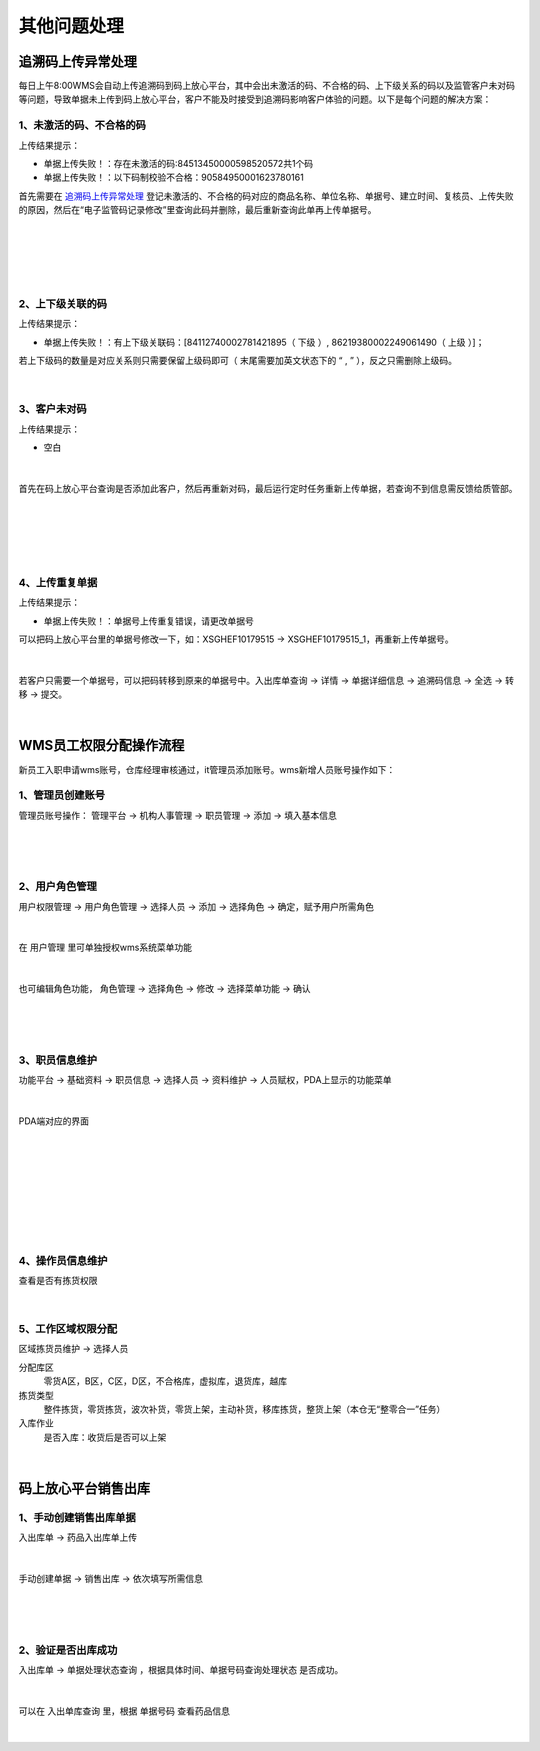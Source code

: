 其他问题处理
================

追溯码上传异常处理
-------------------

每日上午8:00WMS会自动上传追溯码到码上放心平台，其中会出未激活的码、不合格的码、上下级关系的码以及监管客户未对码等问题，导致单据未上传到码上放心平台，客户不能及时接受到追溯码影响客户体验的问题。以下是每个问题的解决方案：

1、未激活的码、不合格的码
^^^^^^^^^^^^^^^^^^^^^^^^^
上传结果提示：

* 单据上传失败！：存在未激活的码:84513450000598520572共1个码
* 单据上传失败！：以下码制校验不合格：90584950001623780161

首先需要在 `追溯码上传异常处理`_ 登记未激活的、不合格的码对应的商品名称、单位名称、单据号、建立时间、复核员、上传失败的原因，然后在“电子监管码记录修改”里查询此码并删除，最后重新查询此单再上传单据号。

.. figure:: _static/images/追溯码上传异常处理.png
    :target:  _static/images/追溯码上传异常处理.png
    :alt: 追溯码上传异常处理
    :width: 1400px
    :align: center

|

.. figure:: _static/images/未激活码_1.png
    :target: _static/images/未激活码_1.png
    :alt: 未激活码_1
    :width: 1400px
    :align: center

|

.. figure:: _static/images/未激活码_2.png
    :target: _static/images/未激活码_2.png
    :alt: 未激活码_2
    :width: 1400px
    :align: center

|

2、上下级关联的码
^^^^^^^^^^^^^^^^^^
上传结果提示：

* 单据上传失败！：有上下级关联码：[84112740002781421895（ 下级 ）, 86219380002249061490（ 上级 ）]；

.. role:: red
   :class: red-role

若上下级码的数量是对应关系则只需要保留上级码即可（ :red:`末尾需要加英文状态下的 “ , ”` ），反之只需删除上级码。

.. figure:: _static/images/上级码.png
    :target: _static/images/上级码.png
    :alt: 上级码
    :width: 1400px
    :align: center

|

3、客户未对码
^^^^^^^^^^^^^^^^^^^
上传结果提示：

* 空白

.. figure:: _static/images/未对码_1.png
    :target: _static/images/未对码_1.png
    :alt: 未对码_1
    :width: 1400px
    :align: center

|

首先在码上放心平台查询是否添加此客户，然后再重新对码，最后运行定时任务重新上传单据，若查询不到信息需反馈给质管部。

.. figure:: _static/images/未对码_2.png
    :target: _static/images/未对码_2.png
    :alt: 未对码_2
    :width: 1400px
    :align: center

|

.. figure:: _static/images/未对码_3.png
    :target: _static/images/未对码_3.png
    :alt: 未对码_3
    :width: 1400px
    :align: center

|

.. figure:: _static/images/未对码_4.png
    :target: _static/images/未对码_4.png
    :alt: 未对码_4
    :width: 1400px
    :align: center

|

4、上传重复单据
^^^^^^^^^^^^^^^^^
上传结果提示：

* 单据上传失败！：单据号上传重复错误，请更改单据号

.. role:: green
   :class: green-role

可以把码上放心平台里的单据号修改一下，如：:green:`XSGHEF10179515` → :green:`XSGHEF10179515_1`，再重新上传单据号。

.. figure:: _static/images/上传重复_1.png
    :target: _static/images/上传重复_1.png
    :alt: 上传重复_1
    :width: 1400px
    :align: center

|

若客户只需要一个单据号，可以把码转移到原来的单据号中。:green:`入出库单查询` → :green:`详情` → :green:`单据详细信息` → :green:`追溯码信息` → :green:`全选` → :green:`转移` → :green:`提交。`

.. figure:: _static/images/上传重复_2.png
    :target: _static/images/上传重复_2.png
    :alt: 上传重复_2
    :width: 1400px
    :align: center

|



WMS员工权限分配操作流程
-------------------------

新员工入职申请wms账号，仓库经理审核通过，it管理员添加账号。wms新增人员账号操作如下：

1、管理员创建账号
^^^^^^^^^^^^^^^^^^^

管理员账号操作： ``管理平台`` → ``机构人事管理`` → ``职员管理`` → ``添加`` → ``填入基本信息`` 

.. figure:: _static/images/管理平台.png
    :target: _static/images/管理平台.png
    :alt: 管理平台
    :width: 1400px
    :align: center

|

.. figure:: _static/images/职员管理.png
    :target: _static/images/职员管理.png
    :alt: 职员管理
    :width: 1400px
    :align: center

|

2、用户角色管理
^^^^^^^^^^^^^^^

``用户权限管理`` → ``用户角色管理`` → ``选择人员`` → ``添加`` → ``选择角色`` → ``确定``，赋予用户所需角色

.. figure:: _static/images/用户角色管理.png
    :target: _static/images/用户角色管理.png
    :alt: 用户角色管理
    :width: 1400px
    :align: center

|

在 ``用户管理`` 里可单独授权wms系统菜单功能

.. figure:: _static/images/用户管理.png
    :target: _static/images/用户管理.png
    :alt: 用户管理
    :width: 1400px
    :align: center

|

也可编辑角色功能， ``角色管理`` → ``选择角色`` → ``修改`` → ``选择菜单功能`` → ``确认``

.. figure:: _static/images/角色管理1.png
    :target: _static/images/角色管理1.png
    :alt: 角色管理1
    :width: 1400px
    :align: center

|

.. figure:: _static/images/角色管理2.png
    :target: _static/images/角色管理2.png
    :alt: 角色管理2
    :width: 1400px
    :align: center

|

3、职员信息维护
^^^^^^^^^^^^^^^^^^

``功能平台`` → ``基础资料`` → ``职员信息`` → ``选择人员`` → ``资料维护`` → ``人员赋权``，PDA上显示的功能菜单

.. figure:: _static/images/职员信息.png
    :target: _static/images/职员信息.png
    :alt: 职员信息
    :width: 1400px
    :align: center

|

PDA端对应的界面

.. figure:: _static/images/PDA界面1.png
    :target: _static/images/PDA界面1.png
    :alt: PDA界面1
    :width: 1400px
    :align: center

|

.. figure:: _static/images/PDA界面2.png
    :target: _static/images/PDA界面2.png
    :alt: PDA界面2
    :width: 1400px
    :align: center

|

.. figure:: _static/images/PDA界面3.png
    :target: _static/images/PDA界面3.png
    :alt: PDA界面3
    :width: 1400px
    :align: center

|

.. figure:: _static/images/PDA界面4.png
    :target: _static/images/PDA界面5.png
    :alt: PDA界面4
    :width: 1400px
    :align: center

|

.. figure:: _static/images/PDA界面5.png
    :target: _static/images/PDA界面5.png
    :alt: PDA界面5
    :width: 1000px
    :align: center

|

4、操作员信息维护
^^^^^^^^^^^^^^^^^

查看是否有拣货权限

.. figure:: _static/images/操作员信息.png
    :target: _static/images/操作员信息.png
    :alt: 操作员信息
    :width: 1400px
    :align: center

|


5、工作区域权限分配
^^^^^^^^^^^^^^^^^^^^^^^^^
``区域拣货员维护`` → ``选择人员``

分配库区
    零货A区，B区，C区，D区，不合格库，虚拟库，退货库，越库

拣货类型
    整件拣货，零货拣货，波次补货，零货上架，主动补货，移库拣货，整货上架（本仓无“整零合一”任务）

入库作业
    是否入库：收货后是否可以上架

.. figure:: _static/images/区域拣货员维护.png
    :target: _static/images/区域拣货员维护.png
    :alt: 区域拣货员维护
    :width: 1400px
    :align: center

|


码上放心平台销售出库
----------------------

1、手动创建销售出库单据
^^^^^^^^^^^^^^^^^^^^^^^
``入出库单`` → ``药品入出库单上传``

.. figure:: _static/images/MSFX销售出库1.png
    :target: _static/images/MSFX销售出库1.png
    :alt: MSFX销售出库1
    :width: 1400px
    :align: center

|

``手动创建单据`` → ``销售出库`` → ``依次填写所需信息``

.. figure:: _static/images/MSFX销售出库2.png
    :target: _static/images/MSFX销售出库2.png
    :alt: MSFX销售出库2
    :width: 1400px
    :align: center

|

.. figure:: _static/images/MSFX销售出库3.png
    :target: _static/images/MSFX销售出库3.png
    :alt: MSFX销售出库3
    :width: 1400px
    :align: center

|

2、验证是否出库成功
^^^^^^^^^^^^^^^^^^^^^
``入出库单`` → ``单据处理状态查询`` ，根据具体时间、单据号码查询处理状态 :red:`是否成功`。

.. figure:: _static/images/验证1.png
    :target: _static/images/验证1.png
    :alt: 验证1
    :width: 1400px
    :align: center

|

可以在 ``入出单库查询`` 里，根据 ``单据号码`` 查看药品信息

.. figure:: _static/images/验证2.png
    :target: _static/images/验证2.png
    :alt: 验证1
    :width: 1400px
    :align: center

|

































.. _追溯码上传异常处理: https://www.kdocs.cn/l/cthkkeqtbx1g












